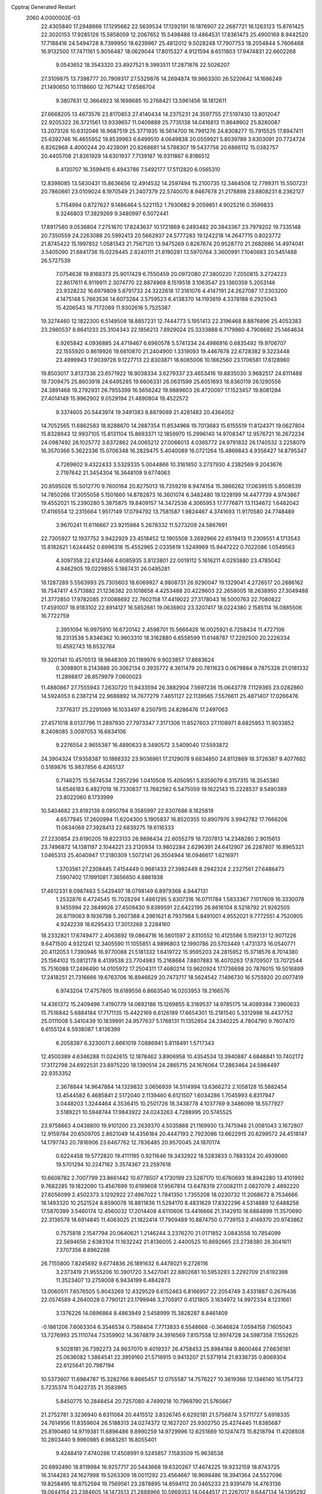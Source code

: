 Cpptraj Generated Restart                                                       
 2060  4.0000002E-03
  22.4305840  17.2948666  17.1295662  22.5639534  17.1292191  16.1876907
  22.2687721  16.1263123  15.8761425  22.3020153  17.9285126  15.5858059
  12.2067652  15.5498486  13.4864531  17.8361473  25.4900169   8.9442520
  17.7188416  24.5494728   8.7399950  18.6239967  25.4812012   9.5028248
  17.7907753  18.2054844   5.7606468  16.9132500  17.7471161   5.9056487
  18.0629044  17.8015327   4.9121594   8.6511803  17.9474831  22.6602268
   9.0543652  18.3543320  23.4927521   9.3993511  17.2871876  22.5026207
  27.3109875  13.7398777  20.7909317  27.5329876  14.2694874  19.9863300
  26.5220642  14.1686249  21.1490650  10.1118660  12.7671442  17.6586704
   9.3807631  12.3664923  18.1698685  10.2768421  13.5961456  18.1812611
  27.6668205  13.4673576  23.8170853  27.4140434  14.2375231  24.3597755
  27.5197430  13.8012047  22.9205322  26.3721561  13.9339657  11.0409889
  25.7735138  14.0416813  11.8649902  25.8280087  13.2073126  10.6312046
  16.9687519  25.3771935  16.5614700  16.7991276  24.8308277  15.7915525
  17.8947411  25.6392746  16.4655952  19.8539963   6.6499510   4.0649838
  20.0559921   5.8039789   3.6303091  20.7724724   6.8262868   4.4000244
  20.4238091  20.8268681  14.5788307  19.5437756  20.6866112  15.0382757
  20.4405708  21.8261929  14.6301937   7.7139187  16.9311867   6.8186512
   8.4130707  16.3599415   6.4943786   7.5492177  17.5112820   6.0565310
  12.8398085  13.5830431  15.8636656  12.4914532  14.2597494  15.2100735
  12.3464508  12.7799311  15.5507231  20.7860661  23.0109024   8.1970549
  21.2407379  22.5740070   8.9467678  21.2178898  23.8808231   8.2362127
   5.7154994   0.8727627   9.1486464   5.5221152   1.7930682   9.2059851
   4.9025216   0.3599833   9.3246803  17.3829269   9.3480997   6.5072441
  17.8917580   9.0536804   7.2751670  17.8243637  10.1721869   6.2493482
  20.3943367  23.7979202  19.7335148  20.7350559  24.2263088  20.5992413
  20.5662937  24.5777283  19.1242218  14.2647715   0.8023772  21.8745422
  15.1997852   1.0581343  21.7567120  13.9475269   0.8267674  20.9528770
  21.2682686  14.4974041   3.5405090  21.6841736  15.0229445   2.8240111
  21.6190281  13.5970764   3.3600991   7.1040683  20.5451488  26.5727539
   7.0754638  19.8168373  25.9017429   6.7550459  20.0972080  27.3800220
   7.2050815   3.2724223  22.8617611   6.9119911   2.3074770  22.8874969
   8.1519518   3.1063547  23.1360359   5.2053146  23.9328232  16.6979809
   5.8791733  24.3222618  17.3181076   4.4147191  24.2627087  17.2303200
   4.1475148   5.7663536  14.6073284   3.5759523   6.4138370  14.1193819
   4.3378186   6.2925043  15.4206543  18.7172089  11.9302616   5.7525387
  19.3274460  12.1822300   6.5149508  18.8857231  12.7444773   5.1951413
  22.3196468   8.8876896  25.4053383  23.2980537   8.8641233  25.3104343
  22.1856213   7.8929024  25.3333988   6.7179980   4.7908692  25.1464634
   6.9265842   4.0936885  24.4719467   6.6960578   5.5741334  24.4986916
   0.6835492  19.9706707  22.1555920   0.8619926  19.6610870  21.2404900
   1.3319093  19.4467678  22.6728382   9.3223448  23.4999943  17.9039726
   9.1227713  22.8303871  18.6065006  10.1662560  23.1706581  17.6128960
  19.8503017   3.8137336  23.6571922  18.9038334   3.6279337  23.4653416
  19.8835030   3.9682517  24.6111488  19.7309475  25.8603916  24.6495285
  19.6606331  26.0631599  25.6051693  18.8360119  26.1280556  24.3891468
  19.2792931  26.7955399  16.5656242  19.9889603  26.4720097  17.1523457
  19.8081284  27.4014149  15.9962902   9.0529194  21.4890804  19.4522572
   9.3374605  20.5443974  19.3491383   8.8879089  21.4281483  20.4364052
  14.7052565  11.6862583  18.8288670  14.2887354  11.8534966  19.7013683
  15.6155519  11.8124371  19.0627804  15.8328943  12.9937105  15.8131104
  15.8693371  12.1859970  15.2996140  14.9708347  12.9576721  16.2672234
  24.0987492  26.1025772   3.6372862  24.0065212  27.0066013   4.0365772
  24.9791832  26.1740532   3.2258079  16.3570366   5.3622336  15.0706348
  16.2829475   5.4040089  16.0721264  15.4869843   4.9356427  14.8795347
   4.7269602   9.4322433   3.5329335   5.0044866  10.3161650   3.2737930
   4.2382569   9.2043676   2.7197642  21.3454304  16.3648109   9.6774063
  20.8595028  15.5012770   9.7600164  20.8275013  16.7359219   8.9474154
  15.3866262  17.0639515   5.8508539  14.7850266  17.3055058   5.1501660
  14.8782873  16.3601074   6.3482480  19.1228199  14.4477739   4.9743867
  19.4552021  15.2390280   5.3875875  19.8409157  14.3472538   4.3065953
  17.7776871  13.1134672   1.6482042  17.4116554  12.2315664   1.9517149
  17.0794792  13.7581587   1.9824467   4.3741693  11.9170580  24.7748489
   3.9670241  11.6116667  23.9215984   5.2678332  11.5273209  24.5867691
  22.7305927  12.1937752   3.9422929  23.4518452  12.1905508   3.2692966
  22.6519413  11.2309551   4.1713543  15.8182621   1.6244452   0.6996316
  15.4552965   2.0335619   1.5249969  15.9447222   0.7022086   1.0549563
   4.3097358  22.6123466   4.6085935   3.8123801  22.0019112   5.1616211
   4.0293880  23.4785042   4.9462905  19.0229855   5.1887431  26.0495281
  18.1287289   5.5563993  25.7305603  18.6069927   4.9808731  26.9290047
  19.1329041   4.2726517  20.2886162  18.7547417   4.5713882  21.1236382
  20.1018658   4.4253488  20.4229603  22.2658005  18.2638950  27.3049488
  21.3772850  17.9782085  27.0088692  22.7602158  17.4419022  27.3178043
  18.5000763  22.7080822  17.4591007  18.9183102  22.8914127  16.5852661
  19.0636902  23.3207417  18.0224380   2.1585114  16.0885506  16.7722759
   2.3951094  16.9975910  16.6720142   2.4598701  15.5666428  16.0025921
   6.7258434  11.4727106  18.2313538   5.8346362  10.9603310  18.3162880
   6.6558599  11.6148787  17.2292500  20.2226334  10.4592743  18.6532784
  19.3201141  10.4570513  18.9848309  20.1189976   9.9023857  17.8683624
   0.3098901   9.2143888  20.3062134   0.3935772   8.3611479  20.7811623
   0.0679884   9.7875328  21.0181332  11.2898817  26.8579979   7.0600023
  11.4880867  27.7555943   7.2630720  11.9433594  26.3882904   7.5697236
  15.0643778   7.1129365  23.0282860  14.5924053   6.2387214  22.9688892
  14.7677279   7.4651127  22.1139565   7.5576611  25.4871407  17.0266476
   7.3776317  25.2291069  16.1033497   8.2507915  24.8286476  17.2497063
  27.4571018   8.0137796  11.2897930  27.7973347   7.3171306  11.8527603
  27.1108971   8.6825953  11.9033852   8.2408085   3.0097053  16.6834106
   9.2276554   2.9655387  16.4890633   8.3490572   3.5409040  17.5593872
  24.3904324  17.9358387  10.1888332  23.9036961  17.2129078   9.6834850
  24.8112869  18.3726387   9.4077682   0.5189876  15.9837856   6.4265137
   0.7146275  15.5674534   7.2957296   1.0410508  15.4050951   5.8359079
   6.3157315  18.3545380  14.6546183   6.4827018  18.7330837  13.7682562
   6.5475059  19.1622143  15.2228537   9.5490389  23.8022060   8.1733999
  10.5404682  23.8192139   8.0950794   9.3585997  22.8307686   8.1825819
   4.6577845  17.2600994  11.6204300   5.1905837  16.8520355  10.8907976
   3.9942782  17.7666206  11.0634069  27.3928413  22.6839275  19.6116333
  27.2230854  23.6190205  19.8223133  26.9898434  22.6055279  18.7207813
  14.2348280   2.9015613  23.7496872  14.1381197   2.1044221  23.2120934
  13.9802284   2.6296391  24.6412907  26.2287807  16.8965321   1.0465313
  25.4040947  17.2180309   1.5072141  26.3504944  16.0946617   1.6216971
   1.3703561  27.2308445   7.4154449   0.9681433  27.3982449   8.2942324
   2.2327561  27.6486473   7.5907402  17.1991081   7.3656650   4.8861938
  17.4612331   8.0987463   5.5429497  18.0798149   6.8979368   4.9447131
   1.2532876   6.4724545  15.7028294   1.4861295   5.6307316  16.0711784
   1.5833367   7.1017609  16.3330078   9.1455994  22.3849926  27.4509430
   9.8399591  22.6422195  26.8616104   8.5218792  21.9262505  26.8719063
   9.1936798   5.2607388   4.2961621   8.7937984   5.8491001   4.9552021
   9.7772551   4.7520905   4.9242239  18.6295433  17.3013268   3.2284160
  18.2332821  17.6749477   2.4063692  19.0864716  16.5601597   2.8310552
  10.4125586   5.1592131  12.9071226   9.6471500   4.9321241  12.3405590
  11.1055851   4.9896803  12.1990786  20.5703449   1.4731373  16.0540771
  20.4112053   1.7390946  16.9770088  21.5181332   1.6419722  15.9595203
  24.2815952  15.3718576   8.7014380  25.1564102  15.0812178   8.4139538
  23.7704983  15.2168684   7.8807883  16.4070263  17.8709507  13.7072544
  15.7516088  17.2496490  14.0105972  17.2504311  17.4680214  13.9620924
  17.1736698  20.7876015  19.5016899  17.2418251  21.7316666  19.6763706
  16.8946629  20.7473717  18.5624542   7.1496730  16.5755920  20.0077419
   6.9743204  17.4757805  19.6189556   6.8663540  16.0203953  19.2166576
  14.4361372  15.2409496   7.4190779  14.0692186  15.1269855   8.3169537
  14.9785175  14.4089394   7.3960633  15.7516842   5.6884184  17.7171135
  15.4422169   6.6126189  17.6654301  15.2181540   5.3312998  18.4437752
  25.0111008   5.3410439  10.1839991  24.9577637   5.1768131  11.1352854
  24.3340225   4.7804790   9.7607470   6.6155124   6.5938087   1.8136399
   6.2058387   6.3230071   2.6661019   7.0886941   5.8118491   1.5717343
  12.4500389   4.6346288  11.0242615  12.1878462   3.8906958  10.4354534
  13.3940887   4.6848841  10.7402172  17.3172798  24.6922531  23.8975220
  18.1390514  24.2865715  24.1676064  17.2863464  24.5984497  22.9353352
   2.3678844  14.9647884  14.1329832   3.0656939  14.5114994  13.6366272
   2.1058128  15.5882454  13.4544582   6.4685841   2.5172040   2.1139460
   6.6121507   1.6034286   1.7045993   6.8317947   3.0448203   1.3244464
   4.3536415  10.2501726  18.3438778   4.1037769   9.3486099  18.5577927
   3.5189221  10.5948744  17.9843922  24.0243263   4.7288995  20.5745525
  23.9758663   4.0438800  19.9101200  23.2639370   4.5035868  21.1169930
  13.7475948  21.0081043   3.1672807  12.9159784  20.6509705   2.8621049
  14.4356184  20.4447193   2.7923086  13.6622915  20.6299572  24.4518147
  14.1797743  20.7816906  23.6467762  12.7836485  20.9570045  24.1870174
   0.6224458  19.5772820  19.4111195   0.9211646  19.3432922  18.5283833
   0.7883324  20.4939060  19.5701294  10.2247162   3.3574367  23.2597618
  10.6608782   2.7007799  23.8661442  10.6778507   4.1730199  23.5287170
  10.6760693  18.8942280  13.4101992   9.7682285  19.1822090  13.4567699
  10.6199608  17.9567814  13.6478319  27.0082111   2.0827079   2.4892220
  27.6056099   2.4502373   3.1292922  27.4967022   1.7841350   1.7355208
  18.0230732  11.2068672   8.7534666  18.1493320  10.2521524   8.8590078
  18.8811836  11.5294170   8.4831829  17.8322296   4.5314689  12.6488256
  17.5870399   3.5460174  12.4560032  17.2014408   4.6110606  13.4416666
  21.3142910  18.6884899  11.3570690  22.3136578  18.6914845  11.4063025
  21.1822414  17.7909489  10.8874750   0.7739153   2.4149370  20.9743862
   0.7575818   2.1547794  20.0640621   1.2146244   3.2376270  21.0171852
   3.0843558  10.7854099  22.5694656   2.6383104  11.1632242  21.8136005
   2.4400525  10.8692665  23.2738380  26.3041611   7.3707356   8.8962288
  26.7155800   7.8245692   9.6774836  26.1891632   6.4478021   9.2726116
   3.2373419  21.9555206  10.3901720   3.5427041  22.8802681  10.5953293
   3.2292709  21.6192398  11.3523407  13.2759008   6.9434199   6.4842873
  13.0060511   7.6576505   5.9043269  12.4329529   6.6152463   6.8166957
  22.2054749   3.4331887   0.2676436  22.0574589   4.2640028   0.7790121
  23.1799946   3.2705917   0.4121805   3.1634972  14.9972334   8.1231661
   3.1376226  14.0896864   8.4863949   2.5458999  15.3828287   8.8461409
  -0.1861206   7.6063304   6.3546534   0.7588404   7.7713833   6.5548668
  -0.3646824   7.0594158   7.1605043  13.7276993  25.1110744   7.5359902
  14.3674879  24.3916569   7.8157558  12.9974728  24.5987358   7.1552625
   9.5028181  26.7392273  24.9637070   9.4019337  26.4758453  25.8984184
   9.8600464  27.6636181  25.0636082   1.3864541  22.3959160  21.5716915
   0.9413207  21.5371914  21.8336735   0.8069304  22.6125641  20.7987194
  10.5373907  11.6984787  15.3282766   9.8665457  12.0755587  14.7576227
  10.3619366  12.1346140  16.1754723   5.7235374  11.0422735  21.3583965
   5.8450775  10.2848454  20.7257080   4.7499218  10.7969790  21.5765667
  21.2752781   3.3236940   6.6311064  20.4415512   3.8326745   6.6292181
  21.5756874   3.5711727   5.6918335  24.7614956  11.8359604  26.5188313
  24.0274372  12.1627207  25.9302750  25.4274445  11.8385687  25.8190460
  14.9719381  11.6896486   9.8990259  14.9729996  12.6251869  10.1247473
  15.8218794  11.4208508  10.2803440   9.9960985   6.9683261  16.8055401
   9.4248419   7.4740286  17.4508991   9.5245857   7.1583509  15.9638538
  20.6892490  18.8119984  16.9257717  20.5443668  19.6320267  17.4674225
  19.9232159  18.8743725  16.3144283  24.1627998  19.5263309  18.0011292
  23.4564667  18.9698486  18.3941364  24.5527096  19.8258495  18.8752594
  19.7569561  23.2878895  14.8594112  20.3465233  23.9391479  14.4763136
  19.0844154  23.2384605  14.1473513  21.2888966  10.5969353  14.0444517
  21.2267017   9.6447134  14.1395292  20.4250813  10.9139156  14.3612270
  16.2313538  23.3126583  18.6008072  17.0488224  23.3494511  18.0374470
  15.7193851  24.0461903  18.1984291  12.6531296  23.5407085   4.1355424
  12.8991098  24.2217216   3.4965167  13.3590469  22.8892536   3.9992237
   6.6169219  22.8634701   3.0238001   5.9022336  22.7781200   3.6914325
   6.6600103  21.9246826   2.7349846  14.0626240   4.0601668  13.8966541
  13.4865246   4.6746101  13.3632097  14.4018412   3.5151179  13.1405020
  14.5689011  21.5354843   5.9713154  14.7642307  21.0952454   5.1230888
  15.4848557  21.8296413   6.2212720   8.3529539  25.8020058   4.5519247
   9.2612514  25.5608540   4.3633323   8.3733416  26.7585258   4.6698804
  11.5297670  17.2471142  26.1130047  11.9861088  16.5014210  25.6682186
  12.2933941  17.7395248  26.4591351   1.4614062   2.0340343  18.3863850
   2.0670626   1.3039044  18.5683899   2.0103874   2.6221771  17.8462181
  23.8209209  25.2727089  20.2657185  24.7933636  25.1755791  20.4744453
  23.9198647  25.6825695  19.3470707  12.1427984  10.1057444  22.3971996
  12.5327425   9.3924685  21.9077110  11.1580372   9.9357986  22.3341503
   1.3049166   5.5676270   3.5220158   0.4994146   6.1550889   3.6649060
   1.3155324   5.0872979   4.3903871  16.9631882  14.7854948  25.0591335
  17.4204655  13.9605694  25.4469299  17.1222248  14.6031761  24.1001053
   8.9375076   9.1116991   3.7468598   8.0639935   9.5535278   3.7836781
   9.1001768   9.0028439   4.7293463   5.3285341   3.6017120   4.6672115
   5.7896581   3.4094944   3.8231969   5.9344420   4.2163153   5.0910201
   3.1324971   6.0412664   8.4141731   2.4776924   6.6813259   8.7391853
   3.7314863   6.5844779   7.8899775  12.1615419  18.7793713  22.7601929
  13.0452347  18.8660507  22.3571720  11.7640495  19.5998325  22.4283981
  18.1870461  13.6476679  16.9625492  17.2231541  13.5084190  16.7574310
  18.1083488  13.3484707  17.9199009  19.6340904  17.6119404  26.4952965
  19.7393761  18.3550358  25.8846436  19.8600082  16.8640099  25.9236240
  26.5901775  25.9835014   6.8276525  25.9519749  26.7015228   7.0253015
  27.4237061  26.4675694   6.9605618  26.4994545   4.3994241  21.9116840
  25.8056240   4.5819387  21.2772007  26.8479881   3.5519836  21.7591381
   6.0647454  15.9837275   8.8001328   5.2545004  15.7258539   8.3030252
   6.5862346  16.4069004   8.0638123  19.4233055   0.2232974  21.2861137
  18.5996838   0.7200567  21.1106777  19.8735981   0.8421244  21.9277668
  20.1731930  26.2472191   0.2220694  20.6402397  25.4316616   0.3553913
  20.5496941  26.8046036   0.9388032   3.3033233  18.7549038   9.7641211
   3.3330791  19.7096519   9.9469051   4.1689053  18.6970272   9.2665262
  18.1851330   3.8233013   6.6788979  17.4596233   4.4313769   6.8837247
  17.8614521   3.4342134   5.8400712  14.4273272  25.8939838   3.3334148
  14.3897343  26.3258972   4.2137380  15.3710194  25.7026367   3.2781715
  27.0197926   1.1349981   9.2767715  26.4980717   1.6011673   9.9395971
  27.3147316   0.3219410   9.6726828   2.2501945  11.1668129  16.4745865
   1.8696855  10.3354092  16.7949829   1.4411963  11.6358566  16.1476860
  14.8354206  22.4026852  10.7470226  15.0522699  21.6127586  11.2484312
  13.8518362  22.4234791  10.7134142   9.1464386  17.3169136  15.5376101
   9.5275097  18.0235424  16.0891247   9.8393002  16.6727638  15.4574013
  15.6791573  19.6325703  17.4534664  15.1696558  18.8820324  17.7623844
  15.1016035  20.3811455  17.6899414  22.4351387  16.7991695  18.7593842
  21.6928940  16.6489716  19.3012714  23.2372265  16.2787724  19.2808285
   6.5922666  10.2246742  23.6418972   6.2282362  10.5108452  22.7470074
   7.5222211  10.4897585  23.4277515   1.1988996  10.5287704   8.3157978
   1.2466915  11.4087992   8.8484669   0.1985709  10.5818882   8.2560492
   3.3626819   1.9283944   7.2090521   3.2725325   2.7733591   6.6794782
   3.8467886   2.3521442   7.9934697  26.3212872  19.3430157  16.3417358
  26.5379467  20.2597198  16.1184464  25.4674835  19.4505730  16.8280392
   5.6977024  14.8957338   2.7297130   6.5362239  15.3999891   2.6500554
   5.1348720  15.5713739   3.1440427  13.3177862   1.9895579   5.3306766
  13.2322407   1.8592237   4.3469939  13.6130495   1.0495681   5.5311747
   3.2913837  21.5460567  13.1275282   3.1007400  21.3688755  14.0644445
   4.1026607  22.0869312  13.1666250  11.7679672   4.9821630  20.2247696
  12.4950123   5.4293346  19.7590828  12.2147589   4.8460078  21.1129570
   8.1554222   8.4514103   0.7126110   8.5370693   8.9118195   1.4504604
   7.5412908   7.8127971   1.0593938   0.3010574   5.6665492  18.6029491
   0.4032522   6.3236094  19.3378410   1.1905608   5.2642436  18.6999722
   2.3478422  26.6910114  24.2192860   2.6677499  26.1614780  24.9891586
   1.5883466  27.1811523  24.5569534  21.7896481   6.4829865  22.6503181
  21.6486206   6.3578744  23.6197281  22.7640305   6.3819995  22.6412849
   9.0925207   8.6607523  19.0387325   9.8078804   9.3441133  18.9835949
   8.3429174   9.2044029  19.2883778   6.3145571  18.2101517  25.1571045
   6.9809651  17.4561443  25.1921101   6.2577734  18.2950821  24.1458702
  18.1379070  19.5459080   8.8428879  18.0006695  18.8717709   9.5185919
  19.0010967  19.4234791   8.5130482   3.7893507  24.7596207   6.2192469
   2.9017146  25.0813999   6.3576450   4.3318524  25.5483665   6.1951404
   1.9912246   5.9721923   0.8938923   2.8194528   5.4971776   1.0352751
   1.5218251   5.6252589   1.6947722  20.4286175   6.7842464  18.3756504
  21.2680283   6.9660411  18.8433285  20.3912296   7.5824590  17.7945843
  22.3946609   7.0618930   5.0569944  23.1491241   6.7385883   4.5574417
  22.5865955   6.8184443   5.9376116   9.2029095  15.3698130  12.2258358
  10.0943642  15.3711491  12.7131224   9.5195131  15.8456192  11.4158182
  26.8680115   7.1930008   3.8245444  26.9179192   8.0080328   3.3136010
  27.2096577   7.3795118   4.6894298  14.3984003  19.8748856  21.6759949
  14.6423521  20.7791386  21.3284016  15.2703629  19.4983082  21.8332882
   0.1343531   7.8167090  26.5683537   0.8264111   7.2194190  26.8923855
  -0.6096725   7.1853018  26.5366421  11.8479424  20.6754684  19.3949184
  11.3971653  20.9380932  20.2123775  12.4742079  20.0406647  19.7250099
   7.6391854  25.5111732   7.4369678   8.2441807  24.8264542   7.7725711
   7.6878428  25.3317947   6.4818907  23.6040058   7.2887197   7.9352179
  23.8464108   6.3172784   7.7583179  24.3890686   7.5370302   8.5327129
   8.0067225  18.2176342   9.5267658   8.8224010  17.6873703   9.8470974
   8.0975266  18.0084229   8.5571346  24.9623032   8.5722141   5.7804027
  25.9326763   8.2364798   5.9527278  24.4962959   7.7378840   6.0804534
   1.6738046  12.0189819   4.6153364   1.5727803  11.3224964   3.9366412
   2.5295782  12.4617023   4.4271030  12.2089491  15.0356951  24.5631390
  11.3436069  15.2939072  24.2101269  12.1258888  14.0779448  24.5245399
  22.0105095   8.4957743  20.5679741  21.8583889   8.2069712  21.5249023
  21.7885056   9.4534349  20.7044182  22.8755722  22.3721390  18.7989979
  22.2356319  22.7555256  19.4360638  23.7517567  22.5344810  19.2189636
  27.5271206  15.7218008  18.6922913  26.8802700  15.9462681  18.0023441
  28.3300552  16.0019665  18.1929970  17.3479881  11.2535648  11.7703638
  17.0809460  12.0920277  12.0696230  18.2214470  11.4780960  11.4087000
   3.8838601   2.8895874  14.7311277   4.1667171   3.5126503  14.0485373
   3.7883480   3.4180527  15.5425816  23.9659157  19.6906261  12.5105381
  24.2755051  19.0991688  11.7975492  24.6243572  20.4141865  12.5547581
  18.6543770   1.3927349   2.7261326  19.4945507   0.9774959   2.4332333
  18.0653515   1.0822473   2.0480955  22.3131485   7.7882781  14.1647797
  22.6886578   7.2137575  14.8583393  21.6552601   7.1852980  13.7669687
   3.8665159  18.6980839  19.2079353   3.4503272  18.8975182  18.3744793
   3.4493878  17.8836689  19.4426670   9.7200441   2.5256941   2.8372512
   9.4475689   3.4466639   2.9764121   9.7133741   2.2749574   3.7846289
  11.7372007  23.8731804   0.0105639  11.3014154  24.5751877   0.5504631
  12.5467768  24.3812733  -0.3309789  23.8058510  23.7696075   9.0354490
  23.2507401  23.0698090   8.6741209  23.6411724  24.5541630   8.4968758
  14.5989113   8.2844400  17.3485088  13.9654312   8.9779568  17.0552807
  15.4337883   8.7837868  17.2229729  16.2781696   5.7928929   8.0607719
  15.8089504   6.6465154   7.9465227  16.7279205   6.0275822   8.9065123
  14.0919857  25.0362473  26.5481644  14.5463667  24.2345352  26.8431187
  14.8361969  25.5964413  26.1658344   7.2563624   1.0408297  19.3451748
   8.0102224   1.1141357  19.9867783   7.2100344   0.0582152  19.2812424
  10.3147430   7.1165996   2.2850831   9.7525558   6.4033699   2.6150939
   9.8905354   7.8651924   2.7357185  23.7884407  26.2872410  23.3313618
  24.6167240  25.9927769  23.7553463  23.1450157  25.6214561  23.7448730
  11.2123842  22.3921547  24.7207489  11.3537951  22.7102737  25.6610470
  11.0987883  23.3483582  24.3194618   6.4569645  12.4142523  15.5325661
   5.5873666  12.8625240  15.7792807   6.7683582  12.9309435  14.7719946
  16.6733742   9.2091351  23.8782558  15.9933319   8.6684618  23.4908504
  16.1783142   9.9143696  24.3045845  23.9787598   1.1434894   4.2475948
  23.9665871   1.8479892   3.5668883  23.5570049   1.6472179   4.9650178
  19.5567265  19.1121006  20.9130039  19.5279541  18.3762436  20.2833939
  20.4112244  19.5270138  20.6756420   5.1425920   4.7347636  12.2358713
   5.9610438   5.1569786  12.5415144   4.5564399   5.0379109  12.9699535
  22.6586399   1.0663304  14.3498430  23.2919197   1.7757930  14.2164488
  21.9438076   1.2960060  13.7596312  21.3720837  25.7203331   8.2870026
  21.4914722  26.4867001   7.6034713  20.7684937  26.2461662   8.8759785
  21.1211414   0.6554875   1.8638667  21.5901394   0.1198556   2.4820449
  21.3826523   1.5261707   2.1322737  23.4405060   7.0896902  18.9038944
  23.6062717   6.1880922  19.2395020  23.0616837   7.5482240  19.6886215
  24.4652462   3.2614605   2.6390197  25.3020248   2.9476068   3.0371065
  24.5131016   2.9411993   1.7167330  12.0131063   6.4022756   0.2834997
  12.4536095   7.1532760  -0.1264584  11.3866453   6.7986836   0.9365577
  21.1964893   0.4525189   6.8294506  20.5015774   0.0705930   6.2442904
  20.9749794   1.3946793   6.7145720   8.6025066   0.4520206   8.0416470
   8.9722652  -0.4111080   7.8154278   7.7120905   0.3115106   8.4291601
   7.6539321   5.2147236   8.9362288   8.2735233   4.4642615   9.1750021
   8.0053015   5.8886495   9.6139879  21.8045940   5.9128852  25.3529129
  21.1665249   5.1691594  25.4664726  22.5986576   5.6205196  25.8544426
   6.6575131  13.7592077  24.4761295   7.0296421  12.8465967  24.4467983
   5.8540282  13.5111008  25.0351048   9.5814734  10.7013617   1.5686802
   9.9601212  11.5572004   1.2612354   9.9360237  10.7316647   2.5193462
  20.0251598  13.0758877   8.0721531  19.4649200  13.5525389   8.6782227
  20.5908146  13.7200909   7.6611600   6.5671172   4.0538373  20.4153862
   7.2926989   3.6247299  19.9887199   6.6614666   3.9006956  21.3599396
  24.3723431   2.3666878  19.3731079  23.9364471   1.7742766  20.0239697
  24.1322060   1.8925316  18.5493240  21.7739887   4.2198367  15.1803484
  22.4201069   4.8899965  15.4202013  21.1921253   4.1422825  15.9376583
  13.4980125  26.3732986  11.7541456  13.6144753  26.9199142  10.9719725
  12.9821281  25.6442127  11.4760666  21.7939110  13.2050972  13.1651392
  22.0241966  13.3428926  12.2303228  21.3860455  12.3241882  13.1219549
  17.7731762  23.6143322  21.3634338  17.2801762  24.3078518  20.8321934
  18.5676289  23.5477734  20.8005543  24.7048435  15.6079264  20.1476116
  24.3749619  15.3397160  21.0492630  25.2722282  16.4316120  20.2871151
  25.5643539  10.6944294  12.3367138  25.2453957  10.5128860  13.2371321
  26.5179901  10.8781118  12.4746342   3.7620223  24.4968262  11.8886757
   4.1650324  24.1220398  12.6883774   4.2622485  25.3101254  11.7535515
   5.9664259  21.8975182  23.0479298   5.3390007  22.0308037  23.7888546
   5.4566154  21.3133678  22.4308548  22.0918465  12.6660910  19.4142780
  21.6544285  12.8688049  20.2767372  21.4752045  11.9362469  19.1171036
   3.6634250  18.8364429  14.1994314   4.4960489  18.3012295  14.0214052
   3.8374782  19.5185261  13.5260725   1.5706283   6.0808234  12.8787308
   2.2993884   6.7287941  12.7242718   1.4129342   6.2729788  13.8309202
  25.8506546   1.5975628  11.8758097  25.3756371   1.6861185  12.6942682
  26.4769859   2.3268247  11.9993467   7.0641193  27.8648129   0.7206668
   6.5205874  27.8432140  -0.0708941   7.0270462  26.9347076   0.9894034
   0.9571979  26.3722458  10.1010599   1.1523893  26.2927036  11.0773993
   0.3046800  25.6376476  10.0371685   0.7031558   2.8326094   4.8365264
   0.1326495   2.4922121   5.5847063   1.1199437   3.5422938   5.3455243
   9.5303621   3.0697727   8.9418993  10.4606419   2.9456832   8.9310265
   9.1733828   2.3034444   8.5225821  20.5037060  16.5769749   6.3159671
  20.4774284  17.1865425   5.5396442  19.6189804  16.7521305   6.6922388
  19.8553543  11.9111443  11.1160011  20.4998684  11.1850634  11.1942463
  20.3504333  12.5698166  10.6256933  20.6471348   0.2893674  18.9455776
  21.3858433   0.7200764  19.3612900  20.0511322   0.1659151  19.6962872
  22.7925053  12.9433165  24.9989967  22.6096935  13.8163261  25.2911320
  22.0052319  12.4690533  25.2470722   1.5012139  16.1430855   2.8965597
   1.5554953  16.4381065   1.9827883   0.7339180  15.5867500   2.9316607
  19.8457813  22.6420650  23.0848770  20.5774574  23.1600380  22.6430492
  19.0320091  22.9079628  22.5837803   5.0890884  11.7424593   9.5266485
   4.5397902  11.5443115   8.7072992   5.9385915  11.4101334   9.1161232
   0.1231600  11.4845514  13.1908560   0.1669773  11.8792095  14.0630112
   1.0155361  11.5976667  12.8143330  10.5902758  17.5298138  10.4813623
  10.5405569  18.4076500  10.1482430  11.4530087  17.2783642  10.1603689
  15.4059305  19.4853439   7.9967346  15.3631001  20.0367355   7.1891398
  16.3687000  19.6509476   8.2374172  15.3467922  15.4357462  14.3186712
  14.4403524  15.2054138  14.0293217  15.5643797  14.6215744  14.8210135
   6.4047651   8.5870886   9.2650328   6.8092470   9.4715719   9.4201174
   7.1228166   8.1309357   9.7746572   9.7683372  22.1400166  12.1138554
   9.1076431  21.4057999  12.0251427   9.6711454  22.2203331  13.1125851
  25.3661575   8.5468311  21.8714104  25.3885326   8.4687338  20.8849583
  26.2407856   8.9986172  22.1133308  15.0219965   3.0220332   2.8446658
  14.0667839   2.9967980   3.0121775  15.3274021   3.5095897   3.6171103
  11.9025764  26.7345829  16.2233505  11.1525259  27.3582363  16.3919830
  12.3212385  27.2562141  15.4656591  13.0134964  10.2661762  12.0034132
  13.7514877  10.1150103  11.4339819  12.7837811  11.2241926  11.9260273
  22.5656624  13.7148638  10.4704380  23.1356831  13.1797438   9.9136343
  22.8569794  14.6155586  10.3021564  11.6546803  16.3791237  16.5047970
  11.3740740  17.2800217  16.5346889  11.8892775  16.2011662  15.5928459
  14.5253010  27.2376099   5.8780389  15.4490023  26.9755459   5.7606840
  14.1713161  26.4811001   6.3562346   1.6194614  14.5738535  26.5396538
   2.3672438  14.7599974  25.9080410   1.9684267  13.8287220  27.0470753
   9.3186731  12.8511906  13.2601967  10.2406988  12.7870264  12.9059048
   9.0331173  13.6430073  12.7632704  14.2946301   8.2219114   0.6467866
  14.3656569   8.7128515   1.5513254  14.8425512   7.4316440   0.9890099
   6.0533094   8.1910620  20.9691067   5.3196521   7.6540871  21.3357487
   6.4773426   7.4723544  20.4802532  26.6662178  19.4748325  -0.1021449
  26.5452404  18.6955757   0.4676594  26.7156849  20.1676922   0.5532274
  11.0168142  19.7013721   8.6976795  11.6112452  20.3767471   9.1024866
  11.7068653  18.9754295   8.5808249  13.2266970   5.2824368  22.8950462
  13.7871265   4.5684071  23.2795162  12.5233622   5.3673124  23.5897198
  18.8331947  23.0057716  12.0777025  18.4579239  22.1498318  11.7523146
  18.0178490  23.5295258  12.0138884  17.7436810  24.4663048   2.5505404
  18.0824051  24.0118904   1.7380266  18.2922001  24.0673542   3.2288921
  12.8332691   3.5286102  17.2140961  13.0696716   4.4587035  17.3145962
  12.2108040   3.5264196  16.4854736  17.9345646  15.8096447   7.7588377
  17.4860783  14.9055681   7.6691208  17.1734715  16.4127598   7.6449080
  15.2105722   5.2214618   4.9940052  14.3206234   5.3541532   5.3607783
  15.5228662   6.1370983   4.9319906   5.3978896  26.0765305   2.4942448
   5.3555436  25.1432819   2.5082324   6.0899453  26.2831345   3.0869143
   5.6657252  23.1244907  13.5841246   6.4705763  22.9641094  13.0852041
   6.0484200  23.4288292  14.4265366  15.7093639   6.3800936   2.0659735
  16.2037392   6.7144847   2.8387449  15.0324917   5.7944398   2.4874148
  27.3788757  24.1024303  12.8589697  26.8000031  24.8683872  12.6742792
  27.5832024  23.7987366  11.9479780  24.1680813  13.8458385  18.0688553
  23.5358276  13.1714373  18.3948174  24.2955589  14.4048166  18.8668537
   4.1145167   9.1940241  10.6546965   5.0065427   9.1156788  10.3197527
   3.6314254   8.8797798   9.9099417  17.5245724  19.7326336  22.5629501
  17.1542969  20.3927135  21.9971333  18.1676750  19.2898884  21.9537296
   3.0357809  24.4174500  18.0235691   2.1364050  24.4014225  17.6412907
   2.9111142  24.2568035  18.9723854  24.9754524  20.6842213  20.3262920
  25.6915379  21.2014198  19.9834576  24.4676971  21.3456459  20.8368664
  23.5051060  21.7185326  15.8031769  23.4856224  20.7491550  15.5586061
  22.9249210  21.6965637  16.6291656  25.2521782  19.1273155   7.8383589
  26.0857506  18.6711521   7.5910912  24.6905022  18.7797775   7.1400995
  22.2994461  18.9036255  14.4208403  21.6340809  19.6807442  14.3951302
  22.7865391  19.2255440  13.5872288  17.0665760  18.8781891  25.4385262
  17.4016933  17.9745636  25.4795303  17.2025261  19.0842628  24.4640579
   2.1867561   4.8768272  21.8261585   2.8465252   4.2373776  21.4301567
   2.5677366   5.7141809  21.4581108   3.0943983   6.5087514  19.5078316
   4.0082331   6.4940009  19.2105656   2.7787020   7.2833567  19.0882301
  16.8826065   1.5388315  21.6279125  17.2017860   1.6843139  20.6976891
  17.1125221   2.3653846  22.0874157   1.7395920   1.7060828  13.7446203
   2.3639169   2.2027829  14.3187189   1.4288357   2.3416581  13.0572319
   7.3611932   0.6363741  14.3669386   7.1440220   1.1523279  15.1490831
   6.8823977   1.1113598  13.6844835  10.2894373  25.8031540  10.5218477
   9.7160845  26.4525452  10.9882088   9.6969309  25.5456791   9.8101149
  13.6654758  14.2239685  18.2764206  13.3165522  14.2392950  17.3621063
  13.9098320  13.3092079  18.3597298   1.4687146   4.3774886  24.5754051
   2.2984319   3.9487507  24.9379883   1.7953933   4.6021538  23.6727791
  26.9506874  14.5476503   2.4497731  26.5121326  13.6702194   2.4388258
  26.5561790  14.9744110   3.2427578   9.3398476   1.9764197  21.0978794
  10.2145777   1.8047987  20.7484570   9.5699368   2.4469490  21.8963203
   9.5082550   9.0631180   6.6437492   8.9532080   9.7797890   6.9685311
  10.3242226   9.0648422   7.1592641  12.8425083  26.2644424  22.1538067
  13.2860012  25.7944736  21.4224682  13.3858576  27.1148129  22.1972504
  13.7428904   1.7069800  26.2087345  14.5716105   1.4962214  26.6642361
  13.2584639   0.8795550  26.3977299  23.0547466   9.9103899  17.2869263
  22.5294685   9.8306570  18.1172409  22.5078697   9.3059816  16.7334175
  13.3885164   1.3014344  19.0601807  13.3479166   2.1131628  18.4708099
  14.0619030   0.7905483  18.5527821  18.6042938   2.3525441   9.2268457
  19.5298748   2.2721305   9.4823780  18.6942348   2.8082280   8.3602476
  20.5736618   1.5694070  26.2353115  20.8529587   0.8642713  26.8061867
  20.8331795   2.3823001  26.6914139  12.4205694  12.8322411  11.7844734
  12.4606009  13.6833630  12.2661514  11.8320618  13.1098232  11.0452690
  21.0188808   0.8643842  23.5780125  20.6367378   0.0352267  23.8755951
  20.9714642   1.4700441  24.3180790  27.0293751  16.8771439  15.9337997
  26.5382996  17.7469101  15.8391771  27.8290234  17.1546822  15.4005747
  17.2406464   2.2314298  11.5283098  17.7264900   2.2762311  10.6437187
  17.1134529   1.2446357  11.6294117  -0.3303704   3.9463027  26.8212891
   0.2906003   4.2881365  26.1323643   0.2646305   3.3963058  27.3613472
  17.3974895  15.0512657  21.0030575  17.1694050  15.9158792  20.5431442
  16.5729713  14.9010773  21.5334797  14.4406919  13.5826521   3.2839491
  13.8212090  12.9349327   2.9020510  14.3973379  13.4058542   4.2212396
  10.1092100  15.4178362  18.5514488  10.7789526  15.7555962  17.9260349
  10.2909288  15.9685364  19.3085213   7.4677267  20.0101223  12.0609779
   7.5417113  19.4181805  11.2819748   7.0230308  20.8003979  11.6552668
   7.6445575  23.8874722  23.4790192   6.9162040  23.2071762  23.4260941
   8.0506105  23.7163429  22.6230659  16.5180779  16.2172852   0.4046212
  16.2243576  16.1696377  -0.5002471  15.7037086  16.1998692   0.8942722
  19.6337166  15.5030537   1.2436608  19.2549744  14.7470856   1.6914692
  18.9501190  15.8669662   0.6550292   1.5553266   7.9893789   9.4094610
   0.8663281   8.1504850  10.1190586   1.3993384   8.8346844   8.8914051
  20.3816433  15.7611790  20.9604340  20.2984734  15.9197035  21.9236755
  19.5462570  15.2643337  20.8335533   8.1732101  18.9468460   4.9898829
   8.8082476  19.3893108   4.4432902   7.6593232  19.6629391   5.3915467
  16.7742977  26.0716724  20.6714649  16.7450218  26.6620350  21.4801865
  16.4167709  26.7503109  20.0035057   9.6978626  21.1984444   6.8556066
  10.2065372  20.9331207   6.0564847  10.0983105  20.5853329   7.5082450
   7.2858057   0.7358183   4.3766026   7.0073524   1.5378172   3.8731129
   6.3906403   0.4558043   4.6522608   4.6766615   8.9386587   0.2498372
   5.2867742   8.3539267   0.7725640   4.5932822   8.3620996  -0.5592455
   4.9906321  15.2442989   6.0632133   4.5526648  15.7937012   5.3572564
   4.1731839  15.0060587   6.5786285   3.9671142   3.1954551  20.6432190
   4.9094338   3.2693303  20.3098545   3.9600444   2.2409830  20.8646793
  17.2733078   9.9039793  17.1307850  17.4799747  10.8406515  17.3591938
  17.4387417   9.9951229  16.1421413  11.8908949  20.7205772   0.7735381
  12.5252266  21.4429359   0.6753494  12.4372101  19.9652557   0.4785500
   7.0401945  18.9019890  18.4521770   6.3740597  19.4731064  18.9135857
   6.8370452  19.2595272  17.5536003  21.8439732  21.8257751  10.5108242
  21.1855431  21.5564270  11.1489687  22.6112614  21.9926834  11.0604944
  10.7991199  19.1731091  16.8880043  10.7202883  19.3838673  17.7960796
  11.2961149  19.9215450  16.5955162  19.5501499  10.9149551   1.3432534
  19.0431461  11.7114553   1.5462804  19.6274719  10.4199381   2.1916504
  18.6745605   7.0662894  14.5735483  19.1377850   6.7159042  13.7705288
  17.7910137   6.6155744  14.3951359  17.0764446  21.1685753   2.8833816
  17.0301933  20.3623447   2.3483665  17.1850510  21.7952595   2.1853943
   9.5058594  22.3212681   2.9316165   8.6973114  22.7255478   3.2531042
   9.3587818  22.2974682   1.9573971   5.0502052  13.6666069  18.7175980
   5.5728469  12.9537907  19.0957470   5.7987509  14.2729311  18.4873199
  14.0592489  21.8613892  18.1120663  13.3415527  22.0629978  18.7593918
  14.8274736  22.3377609  18.5532665  13.2668343  12.3707399  21.0190411
  12.3468533  12.7612448  20.9860573  13.1159458  11.6514816  21.6620350
  24.9339218  24.7462673  26.0982819  24.6526279  25.5140553  26.6354542
  24.7954082  24.0732002  26.7820740  13.6955004  10.6385794  26.6251450
  12.8141489  10.2306433  26.3955383  14.2661104   9.8585825  26.7765522
   2.5043776  11.9273872  27.0130253   3.4571917  11.7761478  27.1431751
   2.3544774  11.5586414  26.1261120   7.6347671  25.0203686  14.3066216
   7.6258388  25.9946003  14.2390156   8.5896149  24.8158779  14.3719425
   8.5006962  11.8592968  20.2870579   7.6752620  11.5591488  19.8112278
   8.1983976  12.7847300  20.5695705  16.9779568  14.1715879  12.6576242
  17.6868210  14.5356722  13.2547836  16.1687279  14.6338539  13.0239515
  19.8814964  25.9808483  11.0847540  19.2612381  25.9854469  11.8239193
  20.5035725  25.2674084  11.2845621  25.3486080   5.9402676  13.0896606
  26.0334797   5.9610529  13.7850895  25.0180607   6.8341503  13.0494480
  11.1311665  16.2813911  22.1784420  11.5181732  17.1504288  22.4162807
  11.7880030  15.9543295  21.5148430  15.5353355   2.3498209  16.9628124
  15.0790348   3.2224622  16.9311314  15.5318489   2.2132654  15.9601097
  17.4085503   1.7906477   5.0841970  16.9018059   1.0113897   5.2636065
  17.5702972   1.7287415   4.1310391  10.8555059  13.1830921   7.0730386
  10.0318632  12.6834583   6.8270364  10.5676975  14.0556707   6.7155728
   6.7986126  22.4235840  10.9973507   6.8009934  22.3340397  10.0449495
   6.5643711  23.3776035  11.0360956   3.8126578  11.3628321   7.1636276
   2.9054306  11.2841139   7.5140939   3.7552459  12.1528502   6.6104083
  15.8577776  21.1308575  26.3781700  16.3672981  20.3521881  26.0733986
  15.0281353  20.9858456  25.8894157  20.8184128  15.8110523  12.8294039
  20.9123840  14.9386787  12.4553986  21.6860657  16.2207775  12.9382095
  13.4345722   6.8689585  13.8465977  13.5388699   7.7453589  14.2931843
  12.9771137   6.3649774  14.5607891   3.5308657  24.2995911  20.8416634
   3.0363517  23.6120186  21.3443317   4.4293394  23.8727818  20.8552208
  20.8837986  20.6382828  19.0262928  20.2425823  21.3575115  19.1140919
  21.7426109  21.1251011  19.0420952   3.9189944  19.8032341   3.6509378
   3.6125247  19.6698380   4.5398383   3.1919947  19.5184784   3.0745947
  19.6559086   9.3918819   4.0072432  19.6731148   9.8198032   4.8615565
  19.7774448   8.4633713   4.3162708   3.6626225  26.8905582   9.7958841
   2.7366276  26.5727978   9.8099222   3.7826254  27.2933788  10.6700182
  11.2125273   5.7258148   7.7407646  10.2479000   5.7921853   7.8090711
  11.2472143   5.0743546   6.9881215  24.1522846   0.3492664   7.4650626
  23.2781487   0.0493170   7.2469969  24.1183033   0.5646789   8.4124641
  23.6743050   7.1272583   0.6105879  24.4410343   6.9083238   0.0439221
  23.7635975   8.0991364   0.7305349  24.4939499   5.8027706   3.7034373
  25.3040466   6.3091416   3.4608145  24.3487110   5.3070402   2.8805964
  15.7140493  20.9828701  13.4571247  14.9214907  20.4941978  13.7192192
  16.3530254  20.2977238  13.2622919  11.2001181   9.9636097  26.1640453
  11.1139650  10.1247911  27.0947399  10.6348228   9.1686468  26.0604992
  10.2406979  10.1707907   9.8682690  10.7166243   9.6232309  10.5193777
  11.0383463  10.3105030   9.3044662   0.7834100  16.3194084  22.9419060
   1.4599019  15.6068296  22.8157196   1.1356800  16.9050465  23.6389942
  26.5618095   2.0225546   6.7221775  25.7062016   1.6058345   6.5099440
  26.6912861   1.6346546   7.6284308   8.4644766  21.5326176  22.1487675
   8.9542465  21.2641468  22.9298458   7.5449662  21.4805965  22.4974670
   9.3546047  18.9185314   1.5535451  10.0823574  19.5363789   1.3922507
   8.7615461  19.1183071   0.8256107   3.5651350   1.8784356  11.3492384
   3.3883734   2.7938535  11.1927967   4.1858187   1.8774744  12.0442400
  12.6278181  24.2163067  19.9410000  11.6497402  24.2280827  19.7718735
  12.9480658  24.4852886  19.0426216   7.1757112  14.2696877   5.1993647
   7.1172633  14.6254082   4.3358774   6.4462042  14.7102938   5.6948400
  10.2625551  16.0802975   1.2551433   9.6737242  16.8342018   1.4723500
  10.5580378  16.3156490   0.3521274   5.5486608   2.1835966  17.3849545
   6.3834419   1.9315703  17.8536777   4.9189777   1.5407047  17.7838459
   3.3065741   4.0511446  17.4961967   4.2363791   3.6835008  17.4635773
   3.4379957   4.8785243  18.0334244  25.5576401  25.6642895  15.3790903
  25.8058414  24.8305645  14.9710283  26.2662983  26.2889366  15.0666723
  22.9188709  23.4338760   4.0093765  23.2887974  23.1538754   3.1629629
  22.9411335  24.4077263   3.8484011  18.1113167   2.5087447  15.4429531
  18.5797081   1.7837164  15.9371490  18.4638424   3.3283281  15.9427633
   5.7135267  18.3114357  22.5630188   6.4480548  17.7754402  22.2289715
   5.6101518  18.9637127  21.8655910   0.6613463  24.6326408  16.6293411
   0.2031007  25.1259689  17.3803082   0.6488953  25.3591156  15.9451723
  16.9668522  26.8342342   1.2559131  17.2853889  25.9540920   1.6068269
  16.9781342  26.5869503   0.2957952   4.9229593  14.5516710  13.0284224
   4.8195853  15.4283142  12.6216764   5.4087305  14.6665010  13.8574018
  22.2766457  10.4654102  10.9006195  22.6077251   9.9646740  11.6439095
  23.0227604  10.9644642  10.5324860  12.4599400  27.3114872   0.6091102
  13.0274134  26.4867325   0.6597652  11.5889320  26.8861732   0.8758578
  10.7315054   0.0596418  19.4420834  10.4039421   0.3970779  18.6135082
  11.5621634   0.5294362  19.5610771  21.6901684   3.9084170  21.4634457
  21.1468468   4.1523137  22.2437706  21.8489876   2.9990351  21.6128407
  25.1355896   5.6309319   6.4898601  26.0390186   5.3480439   6.5881305
  24.8551064   5.3077364   5.6294847   3.5304699  27.7622223  17.8189697
   3.6527085  27.6456928  16.8430443   3.8847570  26.9106541  18.1554375
  18.2242832   6.2148581  22.4555130  17.6271191   6.8533921  22.8442078
  19.0548191   6.2941933  22.9117203  25.5619183   6.0863562  26.1824799
  25.3354282   5.8983097  25.2385979  26.1146870   5.3113999  26.4066868
  16.8165627  17.4894352  19.8096352  16.9307823  18.4708214  19.8136387
  16.1750317  17.3986168  19.0683918   0.4945519  22.6353664  24.1460323
   1.3301315  22.6847115  24.6438713   0.8217961  22.6498947  23.2154255
  13.2188025  19.5120735  13.6059265  13.5761328  18.6559792  13.2923002
  12.2304182  19.3327885  13.6056681  21.2316265  11.5801907  22.2997551
  21.8320332  11.5651979  23.1041279  20.4498558  11.0468760  22.7289124
   4.4902534   7.4827404  17.2553310   5.1013894   6.8192072  17.6519489
   5.0743494   8.2580185  17.1480331   3.1692514  21.9817886  15.8797979
   2.4461861  22.5513306  16.0873966   3.9247541  22.5396519  16.0468254
  27.6793194  20.0857925  12.1963530  28.4451542  20.4422779  11.7325869
  26.9670887  20.6143894  11.8380280   3.8073878  26.8103218  21.8748951
   3.8118205  25.9687634  21.3871117   3.3111122  26.5941200  22.6843777
   3.9380386  13.2776194  16.0597687   3.6744156  13.7674685  16.8450813
   3.2722685  12.5201197  16.1235466  10.1896219  14.5768461   3.5322909
  10.2099714  13.6124430   3.3958902  10.0929947  14.8995438   2.5952392
  23.7650261   3.2777929  13.2613459  23.0789585   3.6936514  13.8367147
  24.1612511   4.0439734  12.8187332  16.1829777  27.2542286  12.3493366
  15.2743549  27.0938530  12.0520973  16.5939579  26.3605175  12.1809616
  18.2252769  20.0880051  15.9022064  17.5710983  19.4859486  16.2253132
  18.2173843  20.8506489  16.4724255   5.2370167  20.6637039  20.4963932
   5.2718244  21.1786537  19.6591892   4.8407044  19.8458271  20.1035290
   7.4291558  26.0840511  21.1355534   7.3613791  25.8886356  22.0803547
   8.3965578  25.8842793  21.0049229  11.9535379  12.2121887  24.4271736
  12.4304934  11.9199705  25.1725311  12.2514830  11.6932507  23.6815014
   3.9425595   7.6284547  22.7696705   3.7687628   8.5293083  22.4360790
   3.0833519   7.4415374  23.1901951   4.5898170   7.7072401   6.9148469
   3.8384862   8.3393631   6.7547946   5.2041268   8.3523197   7.3103218
  27.4571934   4.4907775   7.5102525  27.9206619   4.2424784   8.3102169
  27.2721863   3.6481979   7.0753503   5.3641553  21.4217300  17.9243660
   4.8182936  21.0313416  17.1908550   5.6228085  22.2631550  17.4352016
  12.4256134   2.1103585   9.4114285  12.8497629   1.2326131   9.3699265
  13.1783514   2.6418364   9.0601816  10.9767132  10.5636425  19.2121925
  11.3888178  10.7834702  20.0757771  10.9890308  11.4629192  18.7743740
   1.4693952  11.7449751  20.4820156   0.9479534  11.2157393  19.8644829
   0.8198310  12.4446611  20.7298355  21.6452065  25.7020168   2.7008152
  22.6380081  25.6973839   2.7551529  21.5071201  25.0950737   1.9601592
  10.1465807  19.7886276  24.7360573  10.5668659  20.6238117  25.0278034
  10.9420185  19.2047501  24.8372440  23.3238907  20.0531311  23.6904163
  24.1477165  20.4984436  23.3930130  23.4724560  20.0298424  24.6569443
  22.9390965  20.7040215  26.6189690  22.6256771  20.9613552  27.5331402
  22.9684868  19.7177334  26.7176590  12.4310122   1.6322081   2.7317469
  11.4564028   1.5995884   2.7171025  12.5762119   0.8316588   2.1456714
   3.9511077  21.4570065  25.1618900   3.8480506  20.4809208  25.1318512
   4.3629813  21.5881596  26.0338936  15.6152029  13.5653944  22.8231030
  15.9283819  12.8557472  23.3876476  14.7239714  13.4265738  22.6069489
  12.3016214  22.7104015   7.2344069  13.1343336  22.1734352   7.0773101
  11.6720085  22.2029190   6.6623383   6.6928434   5.5605893  16.3337708
   6.8101277   6.0611687  15.4991493   6.9461532   4.6665163  16.0411987
   0.7006348  13.2220755  15.4629622   0.0234103  13.8561888  15.7195759
   1.4375855  13.7976971  15.2456503   7.7234282   9.9723921  12.3540478
   8.3815184  10.5435524  11.9530497   6.9741402  10.5847034  12.4953213
   5.7670817   0.8586758  22.1004295   4.9520750   0.3141440  22.0763741
   6.2758641   0.4641598  21.4014759  13.2272291  23.4309902  13.5890789
  14.1168547  23.7867432  13.4083109  12.7967386  23.5716400  12.7028980
  25.2566948   6.1379175  23.4505863  25.3018265   6.8390517  22.7858086
  25.7468224   5.4154496  22.9771976  22.4085007  24.5055790  24.7969131
  21.7409706  24.6747589  25.5292606  23.0863647  24.0108795  25.3509655
  18.3401012  12.6825562  25.9650707  19.1814499  12.1727715  25.8977394
  18.2662964  12.7625122  26.9448509  27.4062614  12.0587721   6.5682049
  28.2270184  12.3084927   6.0450501  26.7426758  12.2778816   5.8406878
  23.8448200  22.6675701  21.7808037  24.4031620  22.4857597  22.5499840
  23.4524059  23.5441723  21.9218216  15.3271332   7.8989205  20.3599281
  15.1270170   8.3413019  19.5076389  16.3378143   7.7932806  20.2590981
  26.4558029  25.2188778  20.9407139  27.0514660  25.9460583  21.2814770
  26.2454262  24.7853470  21.8083363   7.2868352  14.9855633  17.8008232
   8.2209291  15.2431374  17.9807415   7.2537837  15.0869427  16.8291779
  12.2013397   8.7690649   4.6976509  11.4390526   9.0670795   4.2002592
  12.9253683   8.8359461   4.0367875  27.5747757  22.2807770  15.2932444
  27.4376221  22.6225052  14.4101868  28.0115452  23.0001850  15.7308178
  18.1381950  10.3606482  20.6281910  17.6356297   9.5486708  20.3796864
  18.3287716  10.1461983  21.5699863   1.0484190  26.2991276   0.7364268
   0.9353616  25.3615494   0.9317659   2.0158770  26.3162727   0.5635473
   6.1304960   6.2147169  18.9227543   6.6360931   5.9844117  18.1336136
   6.4164629   5.5052209  19.5330467  13.7433786  18.5872593  26.2216778
  14.2868128  17.9469452  25.6459045  13.6477041  19.3352795  25.5551357
  26.2747040   1.5695093  16.2208538  26.9566765   0.9139179  16.4368706
  26.6280098   2.3505635  16.7080746  17.5954304  19.0402889   1.3750199
  17.6033726  18.9886303   0.3953977  16.7362480  18.5684929   1.5240682
  14.5748262  16.4697590  24.7125530  15.2576151  15.8017492  24.6451797
  13.8106003  15.9739122  24.4163494  17.2340183  26.4911976   5.1128893
  17.5747375  26.1598415   4.2772698  17.9698505  26.1921577   5.6753669
  10.1904516  25.7310753   1.6252780  10.2606087  25.7434349   2.6054797
   9.3317232  25.2967262   1.5244187   3.9317613  16.7611446   3.8470888
   2.9886200  16.5149975   3.6238914   4.0166073  17.6489544   3.4497728
  10.9299774  25.6348286   4.2789736  11.2759447  25.9984627   5.1285272
  11.2060452  24.6798611   4.3835464  -0.0918187   2.0527911  23.8467369
   0.5855241   2.4069972  23.2178345   0.1187611   2.5258477  24.6832752
   7.6838570  24.7529850   1.1284109   8.0180569  23.9295578   0.6785987
   7.2245698  24.2447109   1.8498862  26.4958229  23.8390160   5.1656542
  26.5207577  24.6037922   5.7712536  25.6468163  23.8816853   4.7682343
  18.4434166  16.2834873  14.2838545  18.9680233  16.1860867  15.1385002
  19.1570034  16.0244236  13.6313705  12.7386217   0.2911735  13.9871206
  12.9100323   0.0432302  13.0584631  13.6193676   0.5898675  14.2474623
  17.1237984   9.3922119   2.9896588  17.0740719   8.4622231   3.2948081
  18.0668907   9.6216621   3.1777420  25.0466232  22.7548409   0.6432410
  25.9047623  22.3943405   0.8931064  24.6884251  22.0577316   0.0882496
  15.7816467  11.5571547  24.9816666  16.5073299  11.5879669  25.6384144
  15.0227461  11.3341780  25.5832386   1.9188600  19.4100628   1.7333707
   1.3908598  18.6019154   1.6379312   1.2510992  20.0839272   1.5252606
  19.1099777  11.4294930  15.2205915  19.0329018  12.2010832  15.7610188
  18.3360329  11.3967190  14.6743689  26.0591011  17.9520531  20.5192947
  26.8639660  18.1405888  19.9809208  25.6632576  18.8638897  20.4599953
   3.3294368  15.3968124  24.6069736   3.2302287  14.6841059  23.8780346
   4.3124971  15.3601561  24.7262917   9.3726559  21.8130703  14.9093876
  10.0232058  21.2195377  15.3859005   9.8177624  22.6831417  15.1450300
  19.9871044   8.8759155  16.3738060  19.3426571   8.4052896  15.7858047
  19.7851353   9.7710762  16.0605679  18.2168293  22.5171394   8.9363575
  19.1061325  22.8763351   8.6458664  18.3916302  21.5793266   8.6433754
   5.2203975   6.9071889   4.2078409   4.9689956   7.8255200   3.9781580
   5.2038393   6.9452510   5.1810637   9.2860327  11.6162834  24.6639690
  10.2543125  11.7727051  24.4585648   9.3215084  11.2402792  25.5563622
   0.6639302   8.9646177  17.5398388  -0.2529215   9.0659924  17.1565857
   0.4952170   8.7797394  18.4867897  23.1617546  23.5164394  12.5804090
  23.0192509  22.7627869  13.1905727  23.3610630  24.2108440  13.2578888
  26.7235222   8.6762857  14.0781870  26.2360706   8.5709362  14.9229898
  27.2388477   9.4512815  14.2914028  25.7512283  16.9768658  23.0416546
  26.6419201  16.6462746  23.2397575  25.9049549  17.4384823  22.1913357
  16.5806046  13.2958212   7.3188233  17.0529404  12.9346151   6.5458407
  16.6972485  12.5141449   7.9017968   8.7535944   7.0365462  22.9125080
   7.8203287   6.9040718  23.2603016   9.0599995   6.1204085  23.0673256
  19.8597469  21.9636974  25.8270168  20.6178455  21.4046326  26.0065460
  20.1096001  22.4624023  25.0465698  23.3768730  14.5186605  22.2616329
  22.5503082  15.0466413  22.2993870  23.1716709  13.9033108  23.0165539
  15.9652252  26.7082615  25.5710258  16.1709080  26.1843586  24.7544861
  16.7138710  27.3812618  25.4951324   9.2506933   0.1085459  12.3888454
  10.1125536  -0.2061076  12.6800423   8.8434048   0.3561049  13.2499485
   3.2910705   2.9310837  25.9255638   3.6305964   3.4474659  26.6349773
   3.9207318   2.1988959  25.8454247  19.6879425  15.7873764  16.6224289
  19.8627968  15.9720440  17.5574799  19.2839088  14.8642521  16.6511974
  20.1032600  26.1515770   5.1185098  20.2704449  25.2267361   5.4159803
  20.7559395  26.1697292   4.3764157   7.8946266  11.1439419   9.4395704
   7.9831877  12.1397734   9.4310112   8.8837996  10.9423752   9.6867075
   3.5260682   7.7385807  12.9723291   3.8433366   8.4344110  13.5480185
   3.7846503   8.0174990  12.0936012   5.1530957  22.5135040   0.1575759
   5.2166128  22.1532040   1.0423226   6.0497952  22.3777084  -0.1933782
  25.9164257  22.1167603  17.4238071  25.1233006  22.1702099  16.8535252
  26.6024475  22.3228245  16.7587261  23.3790379   6.2173562  16.4133835
  24.2772675   5.9729695  16.0630589  23.6825542   6.4937449  17.3217316
  14.6197720   4.7193561  26.3686581  14.0451450   5.3112988  26.9222698
  14.1512451   3.8632374  26.5604305   3.8070846  25.0707645  25.7425346
   4.5151534  25.5442200  25.3293152   4.2377048  24.2567139  26.0301437
   2.0110621   8.5998573   2.5060551   1.9369403   8.7476072   1.5163009
   1.7020575   7.6395335   2.4905546  23.2776299  17.3580112  23.8185349
  24.1080360  17.1002979  23.3697586  23.3567886  18.3263035  23.7591171
  26.4888210  24.7290668  23.8210049  27.2121315  24.0898876  23.9859447
  26.2186699  24.9092045  24.7567577  22.9588604   9.5572348   4.1718044
  23.7512283   9.3959074   4.7643704  22.3609467   8.9433556   4.6273112
   5.1860900   0.0037921   5.9820490   4.5191836   0.7154877   6.1635399
   5.7654161   0.1106186   6.7718391  13.0824575  17.8946400   8.0334206
  13.8714056  18.4052105   7.7424421  13.4057102  17.0088787   8.1790543
  16.2548523  24.6948624  11.3161821  15.7897234  23.8131046  11.3908844
  15.9152460  24.9240036  10.4188662  19.8948498   1.9949179  13.4265184
  20.0293636   1.8290054  14.3889303  18.9658985   2.3207052  13.5152321
  12.6278458   5.1571522   2.8405216  12.4279594   5.2687736   1.9154216
  12.0389547   5.7469058   3.2963862  23.5608177  17.3363686   5.8366117
  22.8280697  17.7384262   5.3406291  23.0687618  16.6172619   6.2336683
   4.3984294  12.6190729   3.8516457   5.0090723  13.0596752   4.4779687
   4.7509871  13.1150723   3.0683503   6.6002636  25.8925247  25.0692463
   7.3336997  26.4873295  24.8798199   6.8663249  25.1681328  24.4814968
  16.5570507  17.2709980  10.7733173  15.8573685  17.9694252  10.7342281
  16.6582203  17.1706429  11.7313948  25.4894257  26.3703403  11.9538498
  24.5379238  26.2781906  11.8971386  25.6806870  27.2494736  12.2877121
  10.4707384  24.5515785  15.4537821  11.2392559  24.4187183  14.8719883
  10.8821087  25.3093796  15.9841461  17.6160793   4.2379546   1.1843141
  17.0646992   3.4599595   1.1183972  17.1073704   4.8878503   1.6592699
   5.3843837  12.0936098  12.2771778   5.1212602  12.2382231  11.3093548
   5.2637887  13.0550852  12.5667515   5.5364327  23.0551510   7.8741398
   5.2370968  23.7541637   7.3122172   4.7773838  22.5383492   8.0533371
  26.5692196  21.5651321   7.0038705  25.8373070  21.0035496   6.9983773
  26.3613167  22.3256092   6.4992943   0.2490348  27.3554096  21.5557156
   0.3556005  28.2645760  21.8875504   0.7153819  26.8302174  22.2040062
  10.0400333  25.6652126  21.1311226  10.6486530  25.8430233  21.8575401
  10.3920336  26.2617836  20.4394932  24.3497066  11.9949598  20.9083633
  24.4692612  12.9501772  20.9454632  23.5652485  11.9417572  20.3403282
  23.5858707   1.3731812  16.8685665  24.5520802   1.5104874  16.6445446
  23.2931404   1.1348351  15.9520922  21.4364414  23.8498802   0.4303168
  20.9125957  23.1247673   0.0141477  21.9673328  23.2218933   0.9748741
   6.0019984  25.3215218  10.1108437   5.2805777  25.8324146   9.7530861
   6.5341921  25.2037106   9.3291807   9.3897228   9.6691599  22.5595932
   8.9806747   8.8001614  22.5486851   9.0953569  10.1069031  21.7969856
  26.1115227  14.4195280  15.8901758  25.3779449  14.5271730  16.5256634
  26.3255424  15.3753395  15.7270222   7.9454126  16.5305786   3.2428172
   8.7258949  16.0632210   3.5693383   8.0661736  17.4805202   3.4693587
  22.3045731  14.7254457   6.1677656  22.0499153  14.1995993   5.4104047
  21.5817242  15.3926592   6.1192102  14.3778849   3.8127639   8.1687670
  14.4643068   3.2968624   7.3234482  15.0455980   4.5249286   7.9463191
  14.5658474  22.6152096  21.3234215  15.3176727  23.1634541  21.6951275
  14.0896530  23.3777905  20.8558044   1.1003898   4.6714220   9.9249363
   2.0201206   4.6576166   9.6318398   1.0563486   5.6276078  10.0566282
   3.7166216  18.8396339  25.8512001   3.4526837  18.3554039  26.6358585
   4.5258293  18.3593788  25.5861588   1.2286745  11.1413116  24.3712349
   0.5320050  11.0181847  25.0646439   0.8491139  11.9467354  23.9653473
  26.1491184  10.1811056   8.1424789  26.3432198  10.8166456   7.4329162
  26.1125488   9.3549099   7.6950936   7.1055474  20.6276150  15.7883053
   7.2951450  20.8555489  16.6915512   7.9005795  21.0067883  15.3473024
  22.2821808  14.7720480   0.8155844  22.9249573  15.1226168   0.1861726
  21.4572468  15.0868292   0.4623987  23.8126984  15.9481049  26.1488686
  24.7415924  15.8374977  26.1761475  23.6299057  16.4632454  25.3626995
   3.6613698   0.0486647   1.1088121   4.2357807  -0.4935351   1.6573671
   3.3690383   0.6827009   1.7457010  23.7388878   1.2753158  10.1177149
  22.8826065   1.3449290  10.5750294  24.4023972   1.5269676  10.7707586
  12.1837616  18.0716782   5.3930969  12.5293608  17.5482712   6.1160083
  11.9579210  18.8980064   5.7979012  26.4449158  20.1258678   4.6261086
  26.7015209  19.5244217   5.3270397  27.1476727  20.7689781   4.6240568
  12.1642046  23.6703472  11.1522522  11.4306221  24.3707256  11.0814457
  11.6335201  22.8385239  11.2698889  26.0172195  27.2697105   1.3251711
  26.2874546  27.9453468   1.9599475  26.8585968  27.0797310   0.8778424
   0.6096258  18.3083248  25.2267170   0.0214066  17.9606323  24.5292473
   0.0037816  19.0322838  25.5556393  19.4199524  23.5296288   5.9833446
  18.7305565  22.9152985   6.2350049  20.1990871  23.2109356   6.4828706
   1.0398264  20.5044403   7.6550093   1.3456496  21.0644360   8.3735571
   0.1208863  20.8652725   7.5282326  26.2091599   3.9398332  17.6068020
  26.9243984   4.4226332  18.0602951  25.7723598   3.5171309  18.3493366
  10.9501858  13.7533245   9.7814322   9.9888649  13.9366446   9.8963137
  10.9290075  13.5253611   8.8186083  25.8274231  15.6454077   4.7295251
  26.5281010  15.8023186   5.4001002  25.2138901  16.4034500   4.9297757
  26.7929821  10.9392338  22.2904396  26.6261082  11.6130095  22.9658108
  26.0202484  11.1006880  21.6957111  22.3047981  21.6383533   1.9246321
  21.4586067  21.7053356   2.4294841  22.8069382  21.1006126   2.5810707
  17.7999573   6.3421278  10.3868723  17.6509933   5.8485494  11.2338934
  18.6859417   5.9170051  10.1789742  21.4660606  18.8458195   4.5847998
  20.7385445  18.9467087   3.9522018  21.4125023  19.7236462   5.0403910
   2.9603801  15.4087620  19.3940201   2.5045261  15.4090595  18.5640564
   3.6115329  14.7041664  19.3219776   9.4758930   1.7283350   0.1104152
   8.7776918   1.1984953   0.4817816   9.9582872   2.0815899   0.8575807
   6.3386154   7.1188927  23.9681416   5.4124842   7.3383665  23.6194935
   6.5558710   7.9819198  24.3501396  23.8709335  11.4807072  14.8150539
  23.0170441  11.1424351  14.5461197  23.9214363  11.3739510  15.7413435
  14.1088715  25.1761780  17.2586231  14.6154737  25.9915390  17.4598827
  13.5025949  25.4423733  16.5477867  22.7779388  20.6033993   8.2793283
  22.4921856  20.8095493   9.1554461  23.6962910  20.4346485   8.3666363
  23.8750496  26.3500404  17.6537285  24.6149139  26.1301994  17.0631008
  23.8398323  27.3123798  17.4586163  11.2113199  20.9883804   4.5963078
  12.0442781  21.3508129   4.2312326  10.5958424  21.4351635   3.9510860
  11.2469406  24.7998409  23.8061943  11.0168619  25.4147549  24.5155163
  12.0440540  25.2834702  23.4449043   2.1285367  26.5836525  12.6166916
   2.9977038  26.2247410  12.8502150   2.2142386  27.5414639  12.7982483
  15.5041351  14.6199751  10.2014446  15.9474869  14.5486650  11.0503473
  15.4903212  15.5844193  10.0899019  21.1995296   1.3805047  10.9293137
  20.8374195   0.5410441  10.7510386  20.9196415   1.5369965  11.8184652
   6.3299613  20.2674541   2.2675407   6.6464906  19.5037518   2.7914035
   5.3667622  20.1902046   2.5278854  20.6020050   5.9753375  12.7804832
  20.4436550   5.6229644  11.8313351  20.2323666   5.1513038  13.1756926
   0.0044486  21.8265572   1.4940635   0.6077858  22.3180885   0.8982729
   0.3696086  22.0436649   2.3681061   0.4390257  22.3404198  10.1446524
   1.4272592  22.4737091  10.1849442   0.2457195  23.0595856   9.4811277
   2.6381834  19.1982040  16.6818428   3.0221100  19.0392590  15.7340517
   2.1865592  20.0715580  16.4637299   2.2306330  23.6109924  27.3665295
   2.7355969  24.1244640  26.6729050   2.6731944  22.7532520  27.3512440
  20.4521751  19.7545033  23.9973640  19.8297596  20.4984455  23.9114933
  21.2222595  20.0889893  23.4555016   9.6531448   8.9204435  14.5880604
   9.8237324   9.7716026  15.0089626   9.4903154   9.1793737  13.6972704
  16.4150982   0.2880200   9.0075388  16.9898491   0.9389583   8.5595446
  16.8478718  -0.5370967   8.6974897  14.9108057   3.3616364  10.9179525
  15.7596874   2.9570990  11.1640148  14.9974785   3.5157363   9.9682827
  17.3435955   2.5276399  19.3055267  16.9812622   2.7609150  18.4579868
  17.9172974   3.2841661  19.5252132  17.4215374  21.0253162   5.6924295
  17.2645149  20.9214630   4.7490029  17.7003632  20.0892715   5.8532248
   7.1210613  15.3528957  14.5961866   7.7262473  15.3034916  13.8174572
   7.4588532  16.2279930  14.9317942  14.5309696  17.0410728  17.7958622
  14.3658218  16.0547085  17.8354568  14.3928041  17.1663685  16.8261509
  13.9257870  15.8938894   1.7171861  13.1392946  15.5213394   1.3532007
  14.2847824  15.1907129   2.3018205  23.0167599   0.7968739  21.1369324
  22.6133537   0.7751651  22.0918522  23.4375629  -0.1476133  21.1513767
  26.0724373   5.9374518  15.6952925  26.1635189   5.1901865  16.2727699
  26.7190456   6.5480919  16.0252571   5.3393884   1.1109877  25.3422661
   5.8371935   1.4599621  24.5623913   5.1908140   0.1604685  25.1187668
  24.2162476   9.6702185   1.2939403  23.8217506   9.9919930   2.0960679
  24.2355175  10.4136353   0.7034129  22.2591114   3.8599780   4.3390846
  23.1331253   4.0484195   4.0379691  21.6682110   4.1394744   3.6460984
   0.5431045   6.8816442  21.5071278   0.6828730   7.2636700  22.4201164
   0.7010214   5.9395700  21.7119465  12.1464844  21.5115891  15.9215775
  12.5830765  21.5185623  15.0281916  12.9812250  21.5776711  16.4607925
   9.2688761   4.4167099  18.7989140   9.6559019   5.2901592  18.5301647
   9.9267206   4.2285275  19.5087891   6.0160713  10.5885592   5.8554311
   5.8131881  10.0374508   5.0802565   5.1594410  10.5314178   6.3415179
  22.3826427  25.7753201  14.3027229  22.5252991  25.6289177  15.2569332
  22.6229744  26.7214890  14.2121687  21.4585648  24.6822929  22.0690937
  21.2619228  25.1084652  22.9050503  22.1439171  25.1919479  21.6276035
  10.7467699  11.4171295   4.0007896  11.6574907  11.4672804   4.3632178
  10.2635365  11.4521351   4.8456397   6.6009135  11.1909580   1.3920069
   6.2928548  10.6533842   0.6316573   7.5497303  10.9296665   1.3301964
   9.7218256   7.9601574  25.3561363   9.1102133   8.0820522  26.0734024
   9.4748249   8.6402512  24.7366714   7.6769819   4.1534114   0.4337362
   7.5693803   4.3025270  -0.5371649   8.4843721   3.5966358   0.3814309
   0.7600655  22.3193512   4.4456420   1.5713385  22.7398510   4.6900940
   0.0594126  22.9625072   4.7168999  12.9667778  10.4826736  16.7139645
  13.1808519  11.0284424  17.4733715  12.0268784  10.5264359  16.5982571
  17.9822941   7.6450992  20.1787758  18.5216179   7.3031535  19.4280720
  18.2559109   6.9883270  20.9009647  14.1180058   9.7360363  14.4744005
  13.6759834   9.9711342  13.6666584  13.6712561  10.2562037  15.1681776
  24.0177364  17.7740974   2.5460358  23.0829506  17.7052994   2.2852025
  23.9431152  18.6340847   3.0541959  11.2061739  21.6753445  21.8076649
  11.6481047  22.1905899  22.4943371  10.2861757  21.9078789  21.9825630
  12.6218290   6.2427378  17.4455872  11.7897425   6.6917496  17.1391239
  13.1381636   7.0500646  17.5756016   9.4155617  18.5379620  19.5863819
   9.1572218  18.3497906  20.5101566   8.5813341  18.3325138  19.1125011
  13.7193565  27.2987156   9.3352671  14.6715250  27.5786648   9.3134022
  13.7810354  26.4565716   8.8408556  24.4707947  12.8191481   1.7828957
  23.7970982  13.4468384   1.4087458  24.8614559  12.5288839   0.8870398
   2.2422562   8.9568472   5.7238784   1.9274200   9.8714504   5.8364477
   2.1420901   8.8997717   4.7343049   9.2201586   0.0399626  16.9076576
   8.6413412   0.7969664  16.9024487   8.5396128  -0.6698533  16.9019070
  19.0118065  14.8161602  10.2875814  18.4106693  15.2329426   9.6526232
  18.4892654  14.8957605  11.1036243  26.5202808  11.7458820  17.9422588
  26.5338821  12.5686941  17.4101353  26.2235565  12.1157627  18.7851334
   4.0992584   0.1400668  15.0888157   4.0952811   1.1002223  14.8935995
   4.6246738  -0.2341097  14.3816252  11.0418310   3.8077350   5.6984944
  11.9313745   3.3931105   5.7972093  10.5208588   2.9567323   5.7187715
  12.2092133  20.7661228  11.5254326  12.4964867  20.1824722  12.2390814
  11.3931198  21.1494064  11.8179893  25.2311573   1.1246380  24.9438400
  25.9765110   1.4511007  24.3795643  24.8558922   0.3928345  24.4153538
   5.2495303  26.9892082  12.3138504   5.7559638  27.7728844  12.0546837
   5.9710436  26.3611870  12.4399443  27.5286102  10.5092154  26.5016708
  27.3568764  10.6264791  27.4607964  27.4862595   9.5008736  26.4777222
   3.0817306   7.2687597  25.6845798   2.9114442   7.1246490  26.6059895
   3.1954954   6.4098024  25.3226643  15.7048540  23.2662697   8.3157377
  15.2935047  23.0354786   9.1800013  16.6045589  22.8756657   8.4828520
   4.5190449   9.4447012  15.2817984   4.8220773  10.2760124  14.8583622
   3.6483786   9.7302637  15.6349134  16.6339474  10.7980299   0.3682601
  17.5128365  10.6015558  -0.0383638  16.5783882  10.0368214   1.0035987
  11.1789894   5.5774641  25.0051689  10.7414141   6.4759960  25.0119095
  11.4727097   5.5821385  25.9453354   6.1998801  23.7883587  20.3248425
   6.7603340  24.5486355  20.1617260   6.7861304  23.0722580  20.1715641
  20.5874767   5.3758082  10.1580153  20.8521194   6.1942830   9.6711235
  21.4502964   4.9201803   9.9794359   5.6719737  19.4975548   8.4719954
   6.3131065  20.0185242   7.9473815   6.2930393  19.1203346   9.1216335
  24.7753868  11.7693510   9.9690914  25.1613121  11.5279303  10.8414059
  25.3524075  11.2707443   9.3386526  10.6966496  13.1878786   0.5385252
  10.4274845  14.0624704   0.8092253  10.5120640  13.0874996  -0.3956929
   1.3194749  16.2314644   9.4227266   1.3666389  16.1874065  10.3973932
   1.1246167  17.1440544   9.3149500  25.2312489  13.0489836   5.0020485
  25.2883625  14.0527525   5.0505190  24.2527370  13.0017471   5.0030823
   9.4356947   1.7987717   5.5466743   8.5995245   1.5177977   5.0671239
   9.2827997   1.4343928   6.4553266   9.3397770  14.6534271  23.9491653
   8.4604511  14.3010979  24.2065372   9.4146442  14.2481947  23.0627365
  12.7252960  10.6963329   8.4232264  13.4510622  11.0024767   8.9720373
  13.1842403  10.2610712   7.7019138  13.1522102  11.5102739   5.2988076
  12.8129616  12.0471268   6.0238061  13.4418449  10.6869650   5.7278891
   8.4699879  11.8496323   6.0553937   8.0070696  12.5639420   5.5334539
   7.6409507  11.3019953   6.1619668  15.8003588   1.3323479  14.4388494
  16.7154732   1.7187672  14.5039177  15.9842386   0.7082284  13.6903715
  26.3539562  24.6384087  10.2892981  25.5740871  24.2745647   9.7813721
  25.8766422  25.3549805  10.8362083  23.9519253  20.2257175   3.5857832
  23.6219254  20.4727936   4.4833450  24.9329071  20.1157722   3.8325095
   1.0780193   8.2566271  23.8270206   1.3623613   9.1761131  23.7461853
   0.6796837   8.1702890  24.7187195   2.7267647   1.7700504   3.3497565
   1.9464306   1.5436170   3.8914514   3.3392611   2.1418099   3.9874418
  24.8716412   2.5211117  27.1967964  24.9136448   1.9591242  26.3243980
  25.8384628   2.7858884  27.1331921  21.3264523   6.0482488   1.0928470
  22.2208424   6.4313555   0.8209617  20.7667580   6.8383217   0.9542813
  19.3652020  20.3477879  12.0191593  19.9555912  19.6222191  11.6759729
  19.6526794  20.3635769  12.9568520  26.9280319   9.4132605   2.3114536
  27.1528072  10.3527308   2.3708842  26.0394592   9.4293242   1.9270535
   7.5694904  14.2951794  21.3224964   7.5726957  15.2134418  20.9870968
   6.7829280  14.2543221  21.8759499  18.1349621  12.8484459  19.4908161
  18.3554115  12.0206490  20.0234852  17.9748230  13.4701509  20.2703152
  26.6947498  15.5442696  25.9074402  27.4412270  15.0414314  26.2273407
  26.5572891  16.1774502  26.6239815  23.5452938  16.4953060  12.4358015
  24.2309170  16.9979134  11.9913836  23.9615211  15.6799107  12.7669401
  25.5327511  21.8379345  11.4168797  25.2982121  22.5880508  11.9571390
  26.2233486  22.1556797  10.8168821  15.8331890  27.3755646  18.0392857
  16.3165550  26.6710243  17.5206814  15.9939327  28.1509018  17.4375248
   2.7594035  11.4474525  12.3404226   3.1502619  10.7792015  11.7468910
   3.5532119  11.8309507  12.7660170  10.5546703   4.4879060  15.5827026
  10.5241604   4.8832345  14.6503305  10.3740425   5.3129768  16.0828190
   4.8854823   3.9602320   8.7549868   4.2136221   4.6745181   8.6843128
   5.7129149   4.4930897   8.8167458   0.4720617  15.7666311  11.9260302
  -0.2327315  15.2085791  11.5283289   0.0001711  16.3977547  12.4406643
  22.4033699  14.6715946  15.3095636  22.3457680  14.2890911  14.3694363
  22.8423653  13.8988476  15.7442198  14.4455948   9.5095758   6.7211604
  14.2781534   8.5733185   6.7196455  15.3968592   9.6742134   6.6864762
   7.6639676   7.0438104   6.3392525   7.2661481   6.8825774   7.2102666
   8.3909349   7.6655846   6.5234566  21.0574322   7.8088250   9.0655842
  21.2097321   8.5937386   9.6434946  21.9742298   7.7800736   8.6249933
  14.5310087  19.2706623  10.7293892  13.6498814  19.5945339  10.8404331
  14.7881641  19.5502377   9.8444653  25.9745293   9.4272776  16.6762180
  25.0595741   9.4080238  16.9527130  26.2010498  10.3035679  17.0027275
   1.0109010  17.8396397  13.8512611   1.9169128  18.1928730  13.9895191
   0.6972070  18.4223747  13.1263885   2.8354220  14.3718014  22.2329159
   2.4261875  13.5784283  21.9705486   2.8256536  14.8974514  21.4317665
  20.8244247  10.9932718  25.9744511  21.4471283  10.1534081  25.8836479
  20.4698029  10.7321854  26.8912964   1.0920097  13.1496983   9.6273737
   0.4439079  13.8649416   9.5483112   1.0805953  13.0458851  10.5899677
  11.2845726   1.7933248  25.1029987  12.2120600   1.8301506  25.3772831
  10.8193293   2.1722722  25.8585205  21.3749542  25.4804859  17.7575588
  22.3226986  25.6139278  17.7791691  21.0542946  26.2641983  18.1930847
  16.5238800  23.2175636  14.8692379  15.8709135  22.9788513  15.5146713
  16.3990536  22.5931187  14.1466417  16.6703510   6.2006049  25.2815552
  15.9058075   5.6993461  25.6720409  16.2862682   7.0096397  25.0141621
  19.9466782   3.8888731   2.8276699  19.4234486   3.0470738   2.9721758
  19.4337406   4.4113235   2.1818218   0.5440223  11.8656616   1.5273935
   1.1829937  11.8074541   0.7148479   0.9597118  12.6846409   1.9170123
  12.8757992  11.8275166   1.7053056  13.2388887  11.4703484   0.8620462
  12.0686493  12.2209196   1.3902577  17.8397865  22.6891346  27.5045376
  17.0407562  22.3468628  26.9743385  18.5235748  22.1847076  26.9919758
  23.8091145  26.6478329   0.3715148  23.4414501  27.4464359   0.1022965
  24.5906162  26.9323025   0.8697662   8.1495352  14.3525944   9.9391136
   7.5494719  14.8969345   9.4442358   7.9709477  14.5371523  10.8426781
  18.3768196   8.3644257   8.8564758  18.0788441   7.5897570   9.4659700
  19.3420429   8.4039240   9.1238174   0.9331125   1.4184954   0.6102456
   1.0796582   0.4537784   0.6855909   1.7607012   1.7592349   0.9415135
   6.8277974  21.1821842   6.3882990   6.2637973  21.9747028   6.4992867
   7.7189231  21.5728512   6.4836183  22.8883209   3.9297674   8.9593821
  23.1818886   3.0640619   9.1376591  22.5216904   3.9481812   8.1065969
   5.3419013  13.3379822   0.3092498   5.8251081  12.5989408   0.7090315
   5.2170420  13.9745121   0.9793531   1.8670814  17.0723438  27.3845215
   1.5763208  17.5983562  26.6306591   1.7989620  16.1893444  27.0200176
  17.1802940   3.4104125  23.8709259  17.3916740   4.3564792  23.9124622
  16.2342014   3.3793843  24.0268917  -0.1088530  18.5656624   6.4815321
   0.5556001  17.8638344   6.5870657   0.3992347  19.3295918   6.8523836
  14.7813339  18.3730850   1.4606247  14.2194901  18.6653900   0.6905450
  14.3549290  17.4574986   1.5727293  19.2165451   9.7068167  23.2420483
  18.3455009   9.2793407  23.4720020  19.7416039   9.4251566  23.9860420
   3.3061199  20.5769176   6.4419236   3.8599145  20.1205959   7.0430369
   2.4098980  20.5210953   6.7715530  11.4223671   8.1460114  11.9187145
  11.6578093   7.2894521  12.1535292  12.1670294   8.7164278  12.0400152
  14.2828875   9.5818939   3.0722449  15.2304401   9.4803143   3.2671103
  14.2543211  10.5595131   3.1036875   2.9262993   4.3593626   5.7745271
   3.8158655   4.3394279   5.3297939   3.0157530   5.1605024   6.2834234
  19.3141136   4.9675531  16.5399628  19.7345333   5.4642711  17.2887154
  19.0359097   5.7518244  15.9979010   2.8902462  18.7992210  23.1228428
   2.7972639  18.6291981  24.0931740   3.7724895  18.4015808  23.0120277
  10.7858305  13.3992090  21.6795082  10.7467613  14.3382072  21.9039116
   9.9689541  13.2805767  21.1791897  24.7581043  14.0176392  13.4466410
  24.3500309  13.1158972  13.3829823  25.1161556  13.9423409  14.3716393
   8.7188578   7.2699800  10.5160303   8.5540285   8.0057344  11.2036047
   9.7309103   7.3574963  10.5093708   6.4254923   2.3909116  12.3526869
   6.2083087   3.2875764  12.0412893   6.9396048   1.9507586  11.6727171
  25.8203602  21.3108692  23.4217110  26.3274250  21.8758011  24.0158615
  26.4617519  20.6804295  23.0616112   4.8384466   5.1434875  27.2129803
   5.4092889   5.7224674  27.7677097   5.3416290   5.1052046  26.3677654
  16.8491116  10.1108351  14.2596254  15.9783173   9.6181021  14.2792110
  16.9673996  10.1834068  13.2623053   0.1424169   3.5340815  12.1086473
   0.6235465   4.1542144  12.6513290   0.4254816   3.9078496  11.2365417
  20.5457535  16.7045040  23.8685856  21.5303135  16.7100220  23.8221111
  20.3593216  17.6730652  23.7320156  -0.0118121  26.9587822  14.2662630
   0.5145708  27.8228855  14.3196859   0.7200664  26.4996758  13.7409601
   8.9674025  17.0663624  25.5040417   9.9291811  17.2436733  25.7780304
   9.0650043  16.2431755  24.9769669  20.0487328  22.0196037   3.3075745
  19.1023655  21.7519932   3.2140207  20.0003586  22.4512177   4.1976657
  18.0320206   0.7967168  25.0624275  17.6591644   1.6316149  24.7831306
  18.7782688   1.0818733  25.6109543  12.6547899  15.9315329  10.3654556
  12.5589561  16.1824417  11.2967987  12.1970215  15.0726089  10.3366375
  10.4906301  15.7984056   6.0417318  11.0399656  16.5161495   5.7050533
  10.2980175  15.3620577   5.1769333   0.7155558  24.1816158   8.0779009
   1.1837342  24.9778633   8.4100733  -0.0489370  24.5399761   7.5642567
  12.5888109  16.1239624  19.8919849  12.9122305  15.3309116  19.3446083
  13.1798506  16.8087254  19.5004292  22.0692368  21.1872120   5.6631813
  22.3421917  22.1183033   5.5554090  22.3518143  20.9152775   6.5697584
  27.4510899  26.3532505  18.7188549  27.0309715  26.0561409  19.5640602
  28.0078335  27.0849171  19.0176983   6.8123612   7.1204085  14.1735582
   7.5110054   7.7901411  14.2750645   5.9989276   7.5877438  14.4328527
  27.7615795  27.5915954  27.2134303  90.0000000  90.0000000  90.0000000
